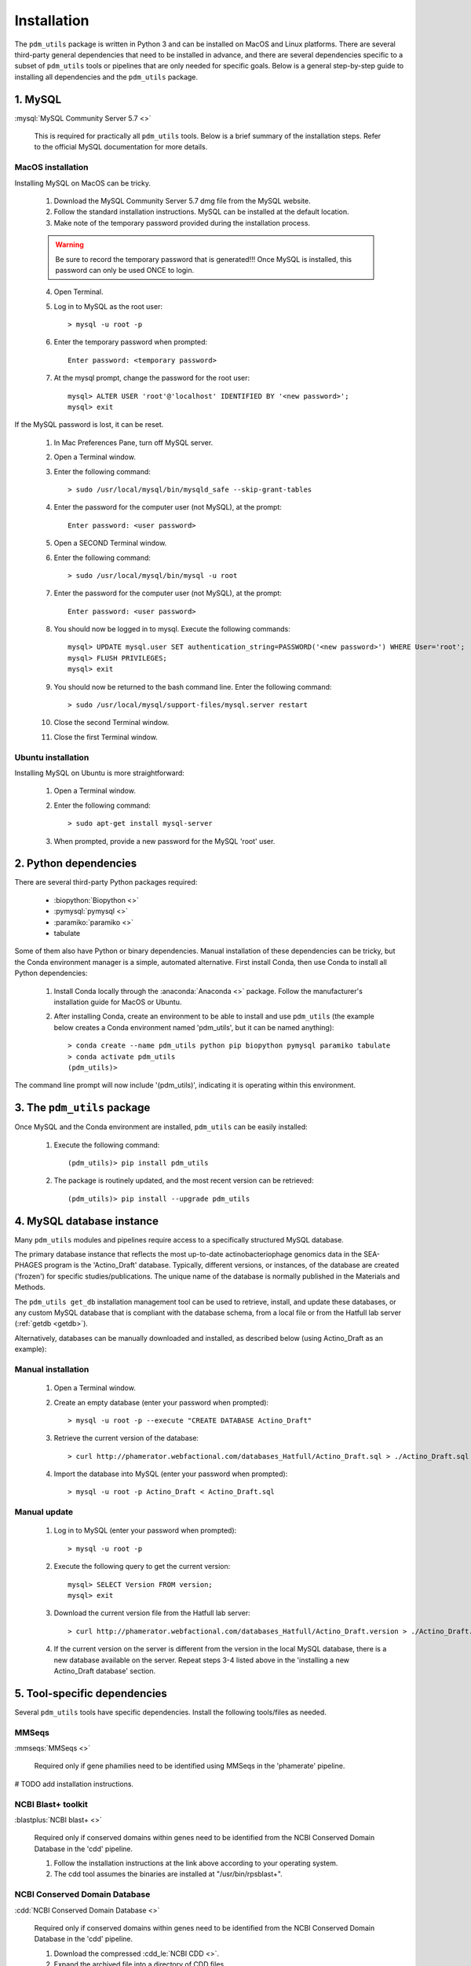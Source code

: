 .. _installation:

Installation
============


The ``pdm_utils`` package is written in Python 3 and can be installed on MacOS and Linux platforms. There are several third-party general dependencies that need to be installed in advance, and there are several dependencies specific to a subset of ``pdm_utils`` tools or pipelines that are only needed for specific goals. Below is a general step-by-step guide to installing all dependencies and the ``pdm_utils`` package.


1. MySQL
________

:mysql:`MySQL Community Server 5.7 <>`

    This is required for practically all ``pdm_utils`` tools. Below is a brief summary of the installation steps. Refer to the official MySQL documentation for more details.

MacOS installation
******************

Installing MySQL on MacOS can be tricky.

    1. Download the MySQL Community Server 5.7 dmg file from the MySQL website.
    2. Follow the standard installation instructions. MySQL can be installed at the default location.
    3. Make note of the temporary password provided during the installation process.

    .. warning::
         Be sure to record the temporary password that is generated!!! Once MySQL is installed, this password can only be used ONCE to login.

    4. Open Terminal.
    5. Log in to MySQL as the root user::

        > mysql -u root -p

    6. Enter the temporary password when prompted::

        Enter password: <temporary password>

    7. At the mysql prompt, change the password for the root user::

        mysql> ALTER USER 'root'@'localhost' IDENTIFIED BY '<new password>';
        mysql> exit


If the MySQL password is lost, it can be reset.

    1. In Mac Preferences Pane, turn off MySQL server.
    2. Open a Terminal window.
    3. Enter the following command::

        > sudo /usr/local/mysql/bin/mysqld_safe --skip-grant-tables

    4. Enter the password for the computer user (not MySQL), at the prompt::

        Enter password: <user password>

    5. Open a SECOND Terminal window.
    6. Enter the following command::

        > sudo /usr/local/mysql/bin/mysql -u root

    7. Enter the password for the computer user (not MySQL), at the prompt::

        Enter password: <user password>

    8. You should now be logged in to mysql. Execute the following commands::

            mysql> UPDATE mysql.user SET authentication_string=PASSWORD('<new password>') WHERE User='root';
            mysql> FLUSH PRIVILEGES;
            mysql> exit

    9. You should now be returned to the bash command line. Enter the following command::

        > sudo /usr/local/mysql/support-files/mysql.server restart

    10. Close the second Terminal window.
    11. Close the first Terminal window.

Ubuntu installation
*******************

Installing MySQL on Ubuntu is more straightforward:


    1. Open a Terminal window.
    2. Enter the following command::

        > sudo apt-get install mysql-server

    3. When prompted, provide a new password for the MySQL 'root' user.


2. Python dependencies
______________________

There are several third-party Python packages required:

    - :biopython:`Biopython <>`
    - :pymysql:`pymysql <>`
    - :paramiko:`paramiko <>`
    - tabulate

Some of them also have Python or binary dependencies. Manual installation of these dependencies can be tricky, but the Conda environment manager is a simple, automated alternative. First install Conda, then use Conda to install all Python dependencies:

    1. Install Conda locally through the :anaconda:`Anaconda <>` package. Follow the manufacturer's installation guide for MacOS or Ubuntu.

    2. After installing Conda, create an environment to be able to install and use ``pdm_utils`` (the example below creates a Conda environment named 'pdm_utils', but it can be named anything)::

        > conda create --name pdm_utils python pip biopython pymysql paramiko tabulate
        > conda activate pdm_utils
        (pdm_utils)>

The command line prompt will now include '(pdm_utils)', indicating it is operating within this environment.


3. The ``pdm_utils`` package
____________________________

Once MySQL and the Conda environment are installed, ``pdm_utils`` can be easily installed:

    1. Execute the following command::

        (pdm_utils)> pip install pdm_utils

    2. The package is routinely updated, and the most recent version can be retrieved::

        (pdm_utils)> pip install --upgrade pdm_utils


4. MySQL database instance
_______________________________

Many ``pdm_utils`` modules and pipelines require access to a specifically structured MySQL database.

The primary database instance that reflects the most up-to-date actinobacteriophage genomics data in the SEA-PHAGES program is the 'Actino_Draft' database. Typically, different versions, or instances, of the database are created ('frozen') for specific studies/publications. The unique name of the database is normally published in the Materials and Methods.

The ``pdm_utils get_db`` installation management tool can be used to retrieve, install, and update these databases, or any custom MySQL database that is compliant with the database schema, from a local file or from the Hatfull lab server (:ref:`getdb <getdb>`).

Alternatively, databases can be manually downloaded and installed, as described below (using Actino_Draft as an example):

Manual installation
*******************

    1. Open a Terminal window.
    2. Create an empty database (enter your password when prompted)::

        > mysql -u root -p --execute "CREATE DATABASE Actino_Draft"

    3. Retrieve the current version of the database::

        > curl http://phamerator.webfactional.com/databases_Hatfull/Actino_Draft.sql > ./Actino_Draft.sql

    4. Import the database into MySQL (enter your password when prompted)::

        > mysql -u root -p Actino_Draft < Actino_Draft.sql


Manual update
*************

    1. Log in to MySQL (enter your password when prompted)::

        > mysql -u root -p

    2. Execute the following query to get the current version::

        mysql> SELECT Version FROM version;
        mysql> exit

    3. Download the current version file from the Hatfull lab server::

        > curl http://phamerator.webfactional.com/databases_Hatfull/Actino_Draft.version > ./Actino_Draft.version

    4. If the current version on the server is different from the version in the local MySQL database, there is a new database available on the server. Repeat steps 3-4 listed above in the 'installing a new Actino_Draft database' section.









5. Tool-specific dependencies
_____________________________

Several ``pdm_utils`` tools have specific dependencies. Install the following tools/files as needed.


MMSeqs
******


:mmseqs:`MMSeqs <>`

    Required only if gene phamilies need to be identified using MMSeqs in the 'phamerate' pipeline.

# TODO add installation instructions.


NCBI Blast+ toolkit
*******************

:blastplus:`NCBI blast+ <>`

    Required only if conserved domains within genes need to be identified from the NCBI Conserved Domain Database in the 'cdd' pipeline.

    1. Follow the installation instructions at the link above according to your operating system.
    2. The cdd tool assumes the binaries are installed at "/usr/bin/rpsblast+".


NCBI Conserved Domain Database
******************************

:cdd:`NCBI Conserved Domain Database <>`

    Required only if conserved domains within genes need to be identified from the NCBI Conserved Domain Database in the 'cdd' pipeline.

    1. Download the compressed :cdd_le:`NCBI CDD <>`.
    2. Expand the archived file into a directory of CDD files.




``pdm_utils`` source code repository
************************************

Some ``pdm_utils`` tools, such as the ``convert`` tool, require non-Python data files that are not directly installed with the Python package. Instead, these files are available on the ``pdm_utils`` git repository, which can be accessed through :pdmutils:`GitHub <>`. The repository can be downloaded two ways:

    1. Using git on the command line::

        > git clone https://github.com/SEA-PHAGES/pdm_utils.git

    2. Manually through GitHub.
